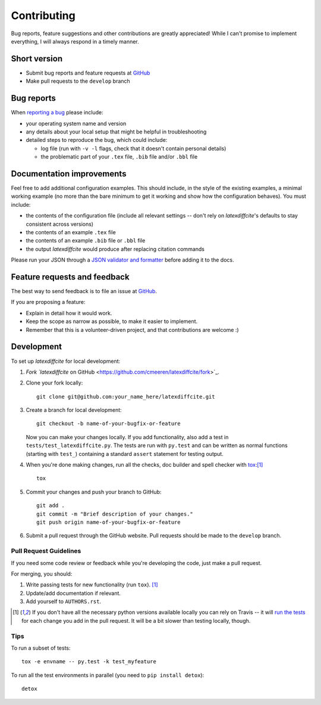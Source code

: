 ============
Contributing
============

Bug reports, feature suggestions and other contributions are greatly appreciated! While I can't promise to implement everything, I will always respond in a timely manner.

Short version
=============

* Submit bug reports and feature requests at `GitHub <https://github.com/cmeeren/latexdiffcite/issues>`_
* Make pull requests to the ``develop`` branch

Bug reports
===========

When `reporting a bug <https://github.com/cmeeren/latexdiffcite/issues>`_ please include:

* your operating system name and version
* any details about your local setup that might be helpful in troubleshooting
* detailed steps to reproduce the bug, which could include:

  * log file (run with ``-v -l`` flags, check that it doesn't contain personal details)
  * the problematic part of your ``.tex`` file, ``.bib`` file and/or ``.bbl`` file

Documentation improvements
==========================

Feel free to add additional configuration examples. This should include, in the style of the existing examples, a minimal working example (no more than the bare minimum to get it working and show how the configuration behaves). You must include:

* the contents of the configuration file (include all relevant settings -- don't rely on `latexdiffcite`'s defaults to stay consistent across versions)
* the contents of an example ``.tex`` file
* the contents of an example ``.bib`` file or ``.bbl`` file
* the output `latexdiffcite` would produce after replacing citation commands

Please run your JSON through a `JSON validator and formatter <http://jsonlint.com>`_ before adding it to the docs.

Feature requests and feedback
=============================

The best way to send feedback is to file an issue at `GitHub <https://github.com/cmeeren/latexdiffcite/issues>`_.

If you are proposing a feature:

* Explain in detail how it would work.
* Keep the scope as narrow as possible, to make it easier to implement.
* Remember that this is a volunteer-driven project, and that contributions are welcome :)

Development
===========

To set up `latexdiffcite` for local development:

1. `Fork `latexdiffcite` on GitHub <https://github.com/cmeeren/latexdiffcite/fork>`_.
2. Clone your fork locally::

    git clone git@github.com:your_name_here/latexdiffcite.git

3. Create a branch for local development::

    git checkout -b name-of-your-bugfix-or-feature

   Now you can make your changes locally. If you add functionality, also add a test in ``tests/test_latexdiffcite.py``. The tests are run with ``py.test`` and can be written as normal functions (starting with ``test_``) containing a standard ``assert`` statement for testing output.

4. When you're done making changes, run all the checks, doc builder and spell checker with `tox <http://tox.readthedocs.org/en/latest/install.html>`_:[1]_ ::

    tox

5. Commit your changes and push your branch to GitHub::

    git add .
    git commit -m "Brief description of your changes."
    git push origin name-of-your-bugfix-or-feature

6. Submit a pull request through the GitHub website. Pull requests should be made to the ``develop`` branch.

Pull Request Guidelines
-----------------------

If you need some code review or feedback while you're developing the code, just make a pull request.

For merging, you should:

1. Write passing tests for new functionality (run ``tox``). [1]_
2. Update/add documentation if relevant.
3. Add yourself to ``AUTHORS.rst``.

.. [1] If you don't have all the necessary python versions available locally you can rely on Travis -- it will
       `run the tests <https://travis-ci.org/cmeeren/latexdiffcite/pull_requests>`_ for each change you add in the pull request. It will be a bit slower than testing locally, though.

Tips
----

To run a subset of tests::

    tox -e envname -- py.test -k test_myfeature

To run all the test environments in parallel (you need to ``pip install detox``)::

    detox
